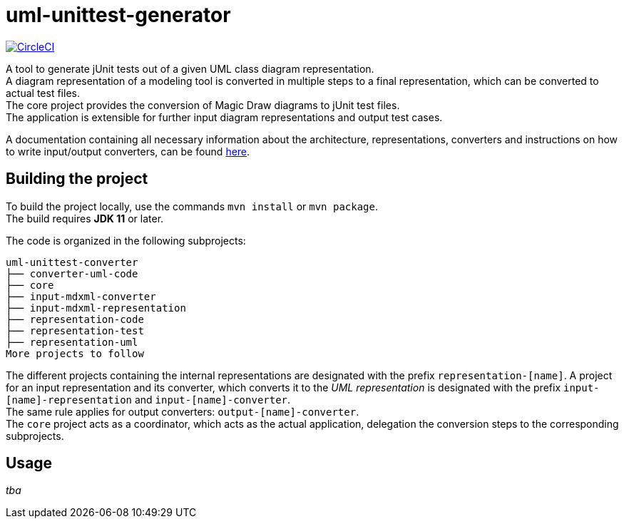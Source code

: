 = uml-unittest-generator

image:https://circleci.com/gh/dschoenicke/uml-unittest-generator/tree/master.svg?style=svg&circle-token=780545d7ca8a2ad1c928eb4575fd649145884f9a["CircleCI", link="https://circleci.com/gh/dschoenicke/uml-unittest-generator/tree/master"]

A tool to generate jUnit tests out of a given UML class diagram representation. + 
A diagram representation of a modeling tool is converted in multiple steps to a final representation,
which can be converted to actual test files. +
The core project provides the conversion of Magic Draw diagrams to jUnit test files. + 
The application is extensible for further input diagram representations and output test cases.

A documentation containing all necessary information about the architecture, representations, converters
and instructions on how to write input/output converters, can be found link:documentation/developer_documentation.adoc[here].

== Building the project
To build the project locally, use the commands `mvn install` or `mvn package`. +
The build requires *JDK 11* or later. 

The code is organized in the following subprojects: +
....
uml-unittest-converter
├── converter-uml-code
├── core
├── input-mdxml-converter
├── input-mdxml-representation
├── representation-code
├── representation-test
├── representation-uml
More projects to follow
....

The different projects containing the internal representations are designated with
the prefix `representation-[name]`. A project for an input representation and its converter, which converts it
to the _UML representation_ is designated with the prefix `input-[name]-representation` and `input-[name]-converter`. + 
The same rule applies for output converters: `output-[name]-converter`. + 
The `core` project acts as a coordinator, which acts as the actual application, delegation the conversion steps
to the corresponding subprojects.

== Usage
_tba_

